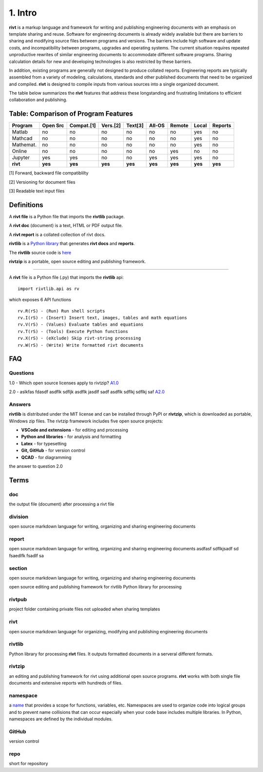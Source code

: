 **1. Intro**
=============

**rivt** is a markup language and framework for writing and publishing
engineering documents with an emphasis on template sharing and reuse. Software
for engineering documents is already widely available but there are barriers to
sharing and modifying source files between programs and versions. The barriers
include high software and update costs, and incompatibility between programs,
upgrades and operating systems. The current situation requires repeated
unproductive rewrites of similar engineering documents to accommodate different
software programs. Sharing calculation details for new and developing
technologies is also restricted by these barriers.

In addition, existing programs are generally not designed to produce collated
reports. Engineering reports are typically assembled from a variety of
modeling, calculations, standards and other published documents that need to be
organized and compiled. **rivt** is designed to compile inputs from various
sources into a single organized document.

The table below summarizes the **rivt** features that address these
longstanding and frustrating limitations to efficient collaboration and
publishing.

Table: Comparison of Program Features
-------------------------------------
========== ========= ========== ========== ======== ======== ======= ======== ======== 
Program    Open Src  Compat.[1]  Vers.[2]  Text[3]  All-OS   Remote   Local   Reports  
========== ========= ========== ========== ======== ======== ======= ======== ======== 
Matlab     no        no          no          no      no       no      yes      no 
Mathcad    no        no          no          no      no       no      yes      no 
Mathemat.  no        no          no          no      no       no      yes      no 
Online     no        no          no          no      no       yes     no       no 
Jupyter    yes       yes         no          no      yes      yes     yes      no
**rivt**   **yes**   **yes**    **yes**    **yes**  **yes**  **yes** **yes**  **yes** 
========== ========= ========== ========== ======== ======== ======= ======== ========  

[1] Forward, backward file compatiblilty

[2] Versioning for document files

[3] Readable text input files


**Definitions**
---------------


A **rivt file** is a Python file that imports the **rivtlib** package.

A **rivt doc** (document) is a text, HTML or PDF output file. 

A **rivt report** is a collated collection of rivt docs.

**rivtlib** is a `Python library <https://rivtlib.net>`_ that generates 
**rivt docs** and **reports**. 

The **rivtlib** source code is `here <https://github.com/rivtlib-net/rivtlib>`_

**rivtzip** is a portable, open source editing and publishing framework.

--------------------------------------------------------------------------------


A **rivt** file is a Python file (.py) that imports the **rivtlib** api:: 

    import rivtlib.api as rv


which exposes 6 API functions ::

    rv.R(rS) - (Run) Run shell scripts 
    rv.I(rS) - (Insert) Insert text, images, tables and math equations 
    rv.V(rS) - (Values) Evaluate tables and equations 
    rv.T(rS) - (Tools) Execute Python functions 
    rv.X(rS) - (eXclude) Skip rivt-string processing 
    rv.W(rS) - (Write) Write formatted rivt documents 



**FAQ**
-------

Questions
~~~~~~~~~~

1.0 - Which open source licenses apply to rivtzip? `A1.0`_  


2.0 - aslkfas fdasdf asdflk sdfljk asdflk jasdlf sadf asdflk sdflkj sdflkj saf `A2.0`_  


Answers
~~~~~~~~

.. _A1.0: 


**rivtlib** is distributed under the MIT license and can be installed through
PyPI or **rivtzip**, which is downloaded as portable, Windows
zip files. The rivtzip framework includes five open source projects:

- **VSCode and extensions** - for editing and processing

- **Python and libraries** - for analysis and formatting
    
- **Latex** - for typesetting
    
- **Git, GitHub** - for version control

- **QCAD** - for diagramming




.. _A2.0: 

the answer to question 2.0 


**Terms**
----------

doc
~~~
the output file (document) after processing a rivt file

division
~~~~~~~~
open source markdown language for writing, organizing and sharing engineering documents

report
~~~~~~~~
open source markdown language for writing, organizing and sharing engineering documents asdfasf sdflkjsadf sd fsaedlfk fsadlf sa

section 
~~~~~~~~
open source markdown language for writing, organizing and sharing engineering documents

open source editing and publishing framework for rivtlib Python library for processing 

rivtpub
~~~~~~~~
project folder containing private files not uploaded when sharing templates

rivt
~~~~~~~~
open source markdown language for organizing, modifying and publishing
engineering documents

rivtlib
~~~~~~~~
Python library for processing **rivt** files. It outputs formatted documents in
a serveral different formats. 

rivtzip
~~~~~~~~
an editing and publishing framework for rivt using additional open source
programs. **rivt** works with both single file documents and extensive reports
with hundreds of files.

namespace
~~~~~~~~~~
a `name <https://en.wikipedia.org/wiki/Namespace>`_ that provides a scope for
functions, variables, etc. Namespaces are used to organize code into logical
groups and to prevent name collisions that can occur especially when your code
base includes multiple libraries. In Python, namespaces are defined by the
individual modules.
  
GitHub
~~~~~~~~
version control

repo
~~~~~~~~
short for repository


